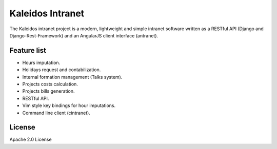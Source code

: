 Kaleidos Intranet
=================

The Kaleidos intranet project is a modern, lightweight and simple intranet
software written as a RESTful API (Django and Django-Rest-Framework) and an
AngularJS client interface (antranet).

Feature list
------------

* Hours imputation.
* Holidays request and contabilization.
* Internal formation management (Talks system).
* Projects costs calculation.
* Projects bills generation.
* RESTful API.
* Vim style key bindings for hour imputations.
* Command line client (cintranet).

License
-------

Apache 2.0 License
